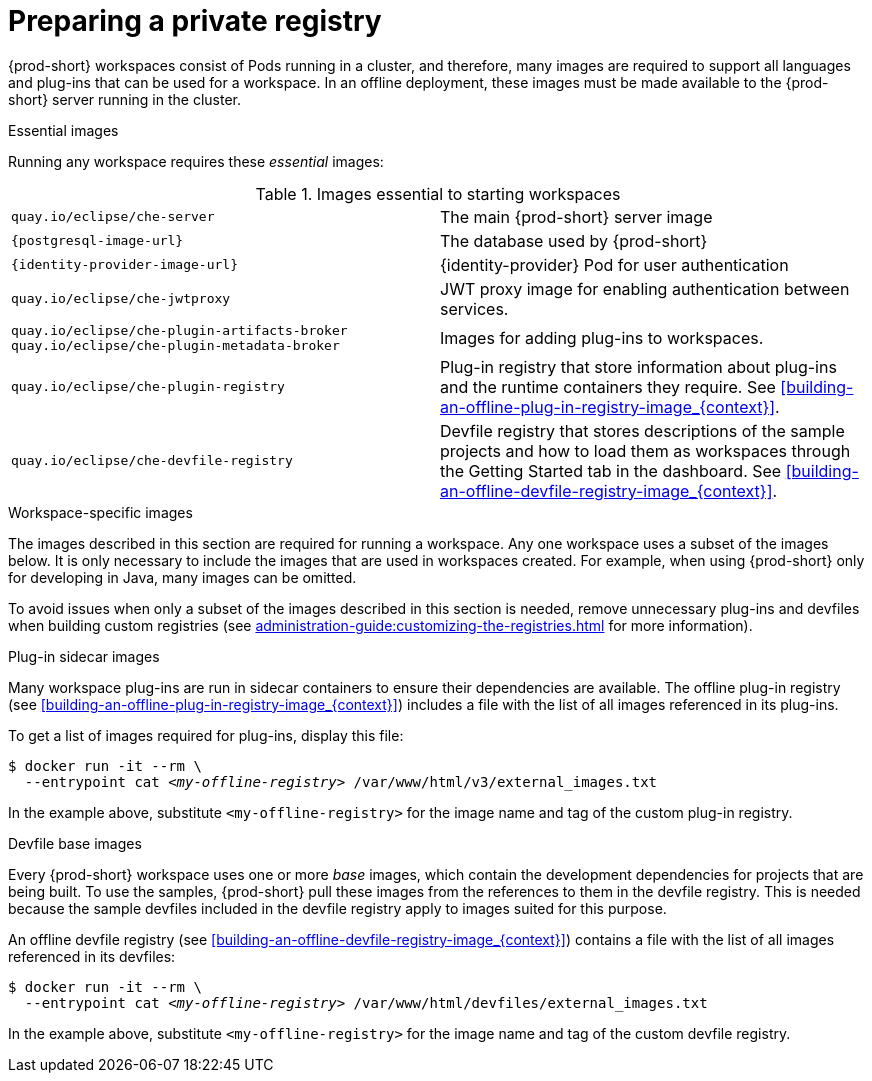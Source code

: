 [id="preparing-a-private-registry_{context}"]
= Preparing a private registry

{prod-short} workspaces consist of Pods running in a cluster, and therefore, many images are required to support all languages and plug-ins that can be used for a workspace. In an offline deployment, these images must be made available to the {prod-short} server running in the cluster.

.Essential images

Running any workspace requires these _essential_ images:

.Images essential to starting workspaces
[cols="2*"]
|===
| `quay.io/eclipse/che-server`
| The main {prod-short} server image

| `{postgresql-image-url}`
| The database used by {prod-short}

| `{identity-provider-image-url}`
| {identity-provider} Pod for user authentication

| `quay.io/eclipse/che-jwtproxy`
| JWT proxy image for enabling authentication between services.

| `quay.io/eclipse/che-plugin-artifacts-broker` +
  `quay.io/eclipse/che-plugin-metadata-broker`
| Images for adding plug-ins to workspaces.

| `quay.io/eclipse/che-plugin-registry` 
| Plug-in registry that store information about plug-ins and the runtime containers they require. See xref:building-an-offline-plug-in-registry-image_{context}[].

| `quay.io/eclipse/che-devfile-registry`
| Devfile registry that stores descriptions of the sample projects and how to load them as workspaces through the Getting Started tab in the dashboard. See xref:building-an-offline-devfile-registry-image_{context}[].
|===

.Workspace-specific images

The images described in this section are required for running a workspace. Any one workspace uses a subset of the images below. It is only necessary to include the images that are used in workspaces created. For example, when using {prod-short} only for developing in Java, many images can be omitted.

To avoid issues when only a subset of the images described in this section is needed, remove unnecessary plug-ins and devfiles when building custom registries (see xref:administration-guide:customizing-the-registries.adoc[] for more information).


.Plug-in sidecar images

Many workspace plug-ins are run in sidecar containers to ensure their dependencies are available. The offline plug-in registry (see xref:building-an-offline-plug-in-registry-image_{context}[]) includes a file with the list of all images referenced in its plug-ins.

To get a list of images required for plug-ins, display this file:

[subs="+quotes"]
----
$ docker run -it --rm \
  --entrypoint cat _<my-offline-registry>_ /var/www/html/v3/external_images.txt
----

In the example above, substitute `<my-offline-registry>` for the image name and tag of the custom plug-in registry.

.Devfile base images

Every {prod-short} workspace uses one or more _base_ images, which contain the development dependencies for projects that are being built. To use the samples, {prod-short} pull these images from the references to them in the devfile registry. This is needed because the sample devfiles included in the devfile registry apply to images suited for this purpose.

An offline devfile registry (see xref:building-an-offline-devfile-registry-image_{context}[]) contains a file with the list of all images referenced in its devfiles:

[subs="+quotes"]
----
$ docker run -it --rm \
  --entrypoint cat _<my-offline-registry>_ /var/www/html/devfiles/external_images.txt
----

In the example above, substitute `<my-offline-registry>` for the image name and tag of the custom devfile registry.
